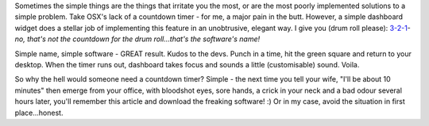 .. title: The Simple Things
.. slug: The_Simple_Things
.. date: 2009-12-14 00:30:18 UTC+10:00
.. tags: tech,blog,OSX
.. category: James
.. link: 

Sometimes the simple things are the things that irritate you the most,
or are the most poorly implemented solutions to a simple problem. Take
OSX's lack of a countdown timer - for me, a major pain in the butt.
However, a simple dashboard widget does a stellar job of implementing
this feature in an unobtrusive, elegant way. I give you (drum roll
please): `3-2-1`_- *no, that's not the countdown for the drum
roll...that's the software's name!*

Simple name, simple software - GREAT result. Kudos to the devs. Punch
in a time, hit the green square and return to your desktop. When the
timer runs out, dashboard takes focus and sounds a little
(customisable) sound. Voila.

So why the hell would someone need a countdown timer? Simple - the
next time you tell your wife, "I'll be about 10 minutes" then emerge
from your office, with bloodshot eyes, sore hands, a crick in your
neck and a bad odour several hours later, you'll remember this article
and download the freaking software! :) Or in my case, avoid the
situation in first place...honest.

.. _3-2-1: http://www.baldgeeks.com/3-2-1.htm
